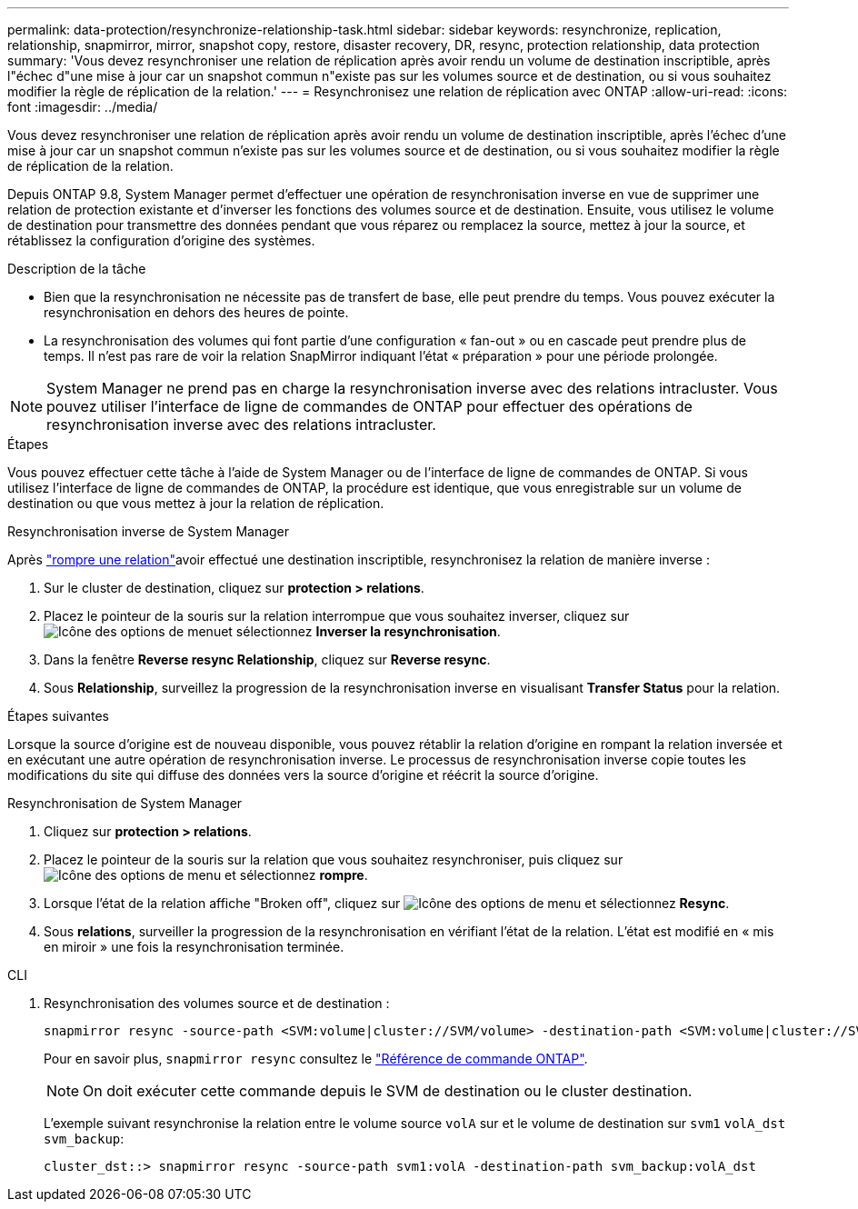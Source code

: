 ---
permalink: data-protection/resynchronize-relationship-task.html 
sidebar: sidebar 
keywords: resynchronize, replication, relationship, snapmirror, mirror, snapshot copy, restore, disaster recovery, DR, resync, protection relationship, data protection 
summary: 'Vous devez resynchroniser une relation de réplication après avoir rendu un volume de destination inscriptible, après l"échec d"une mise à jour car un snapshot commun n"existe pas sur les volumes source et de destination, ou si vous souhaitez modifier la règle de réplication de la relation.' 
---
= Resynchronisez une relation de réplication avec ONTAP
:allow-uri-read: 
:icons: font
:imagesdir: ../media/


[role="lead"]
Vous devez resynchroniser une relation de réplication après avoir rendu un volume de destination inscriptible, après l'échec d'une mise à jour car un snapshot commun n'existe pas sur les volumes source et de destination, ou si vous souhaitez modifier la règle de réplication de la relation.

Depuis ONTAP 9.8, System Manager permet d'effectuer une opération de resynchronisation inverse en vue de supprimer une relation de protection existante et d'inverser les fonctions des volumes source et de destination. Ensuite, vous utilisez le volume de destination pour transmettre des données pendant que vous réparez ou remplacez la source, mettez à jour la source, et rétablissez la configuration d'origine des systèmes.

.Description de la tâche
* Bien que la resynchronisation ne nécessite pas de transfert de base, elle peut prendre du temps. Vous pouvez exécuter la resynchronisation en dehors des heures de pointe.
* La resynchronisation des volumes qui font partie d'une configuration « fan-out » ou en cascade peut prendre plus de temps. Il n'est pas rare de voir la relation SnapMirror indiquant l'état « préparation » pour une période prolongée.


[NOTE]
====
System Manager ne prend pas en charge la resynchronisation inverse avec des relations intracluster. Vous pouvez utiliser l'interface de ligne de commandes de ONTAP pour effectuer des opérations de resynchronisation inverse avec des relations intracluster.

====
.Étapes
Vous pouvez effectuer cette tâche à l'aide de System Manager ou de l'interface de ligne de commandes de ONTAP. Si vous utilisez l'interface de ligne de commandes de ONTAP, la procédure est identique, que vous enregistrable sur un volume de destination ou que vous mettez à jour la relation de réplication.

[role="tabbed-block"]
====
.Resynchronisation inverse de System Manager
--
Après link:make-destination-volume-writeable-task.html["rompre une relation"]avoir effectué une destination inscriptible, resynchronisez la relation de manière inverse :

. Sur le cluster de destination, cliquez sur *protection > relations*.
. Placez le pointeur de la souris sur la relation interrompue que vous souhaitez inverser, cliquez sur image:icon_kabob.gif["Icône des options de menu"]et sélectionnez *Inverser la resynchronisation*.
. Dans la fenêtre *Reverse resync Relationship*, cliquez sur *Reverse resync*.
. Sous *Relationship*, surveillez la progression de la resynchronisation inverse en visualisant *Transfer Status* pour la relation.


.Étapes suivantes
Lorsque la source d'origine est de nouveau disponible, vous pouvez rétablir la relation d'origine en rompant la relation inversée et en exécutant une autre opération de resynchronisation inverse. Le processus de resynchronisation inverse copie toutes les modifications du site qui diffuse des données vers la source d'origine et réécrit la source d'origine.

--
.Resynchronisation de System Manager
--
. Cliquez sur *protection > relations*.
. Placez le pointeur de la souris sur la relation que vous souhaitez resynchroniser, puis cliquez sur image:icon_kabob.gif["Icône des options de menu"] et sélectionnez *rompre*.
. Lorsque l'état de la relation affiche "Broken off", cliquez sur image:icon_kabob.gif["Icône des options de menu"] et sélectionnez *Resync*.
. Sous *relations*, surveiller la progression de la resynchronisation en vérifiant l'état de la relation. L'état est modifié en « mis en miroir » une fois la resynchronisation terminée.


--
.CLI
--
. Resynchronisation des volumes source et de destination :
+
[source, cli]
----
snapmirror resync -source-path <SVM:volume|cluster://SVM/volume> -destination-path <SVM:volume|cluster://SVM/volume> -type DP|XDP -policy <policy>
----
+
Pour en savoir plus, `snapmirror resync` consultez le link:https://docs.netapp.com/us-en/ontap-cli/snapmirror-resync.html["Référence de commande ONTAP"^].

+

NOTE: On doit exécuter cette commande depuis le SVM de destination ou le cluster destination.

+
L'exemple suivant resynchronise la relation entre le volume source `volA` sur et le volume de destination sur `svm1` `volA_dst` `svm_backup`:

+
[listing]
----
cluster_dst::> snapmirror resync -source-path svm1:volA -destination-path svm_backup:volA_dst
----


--
====